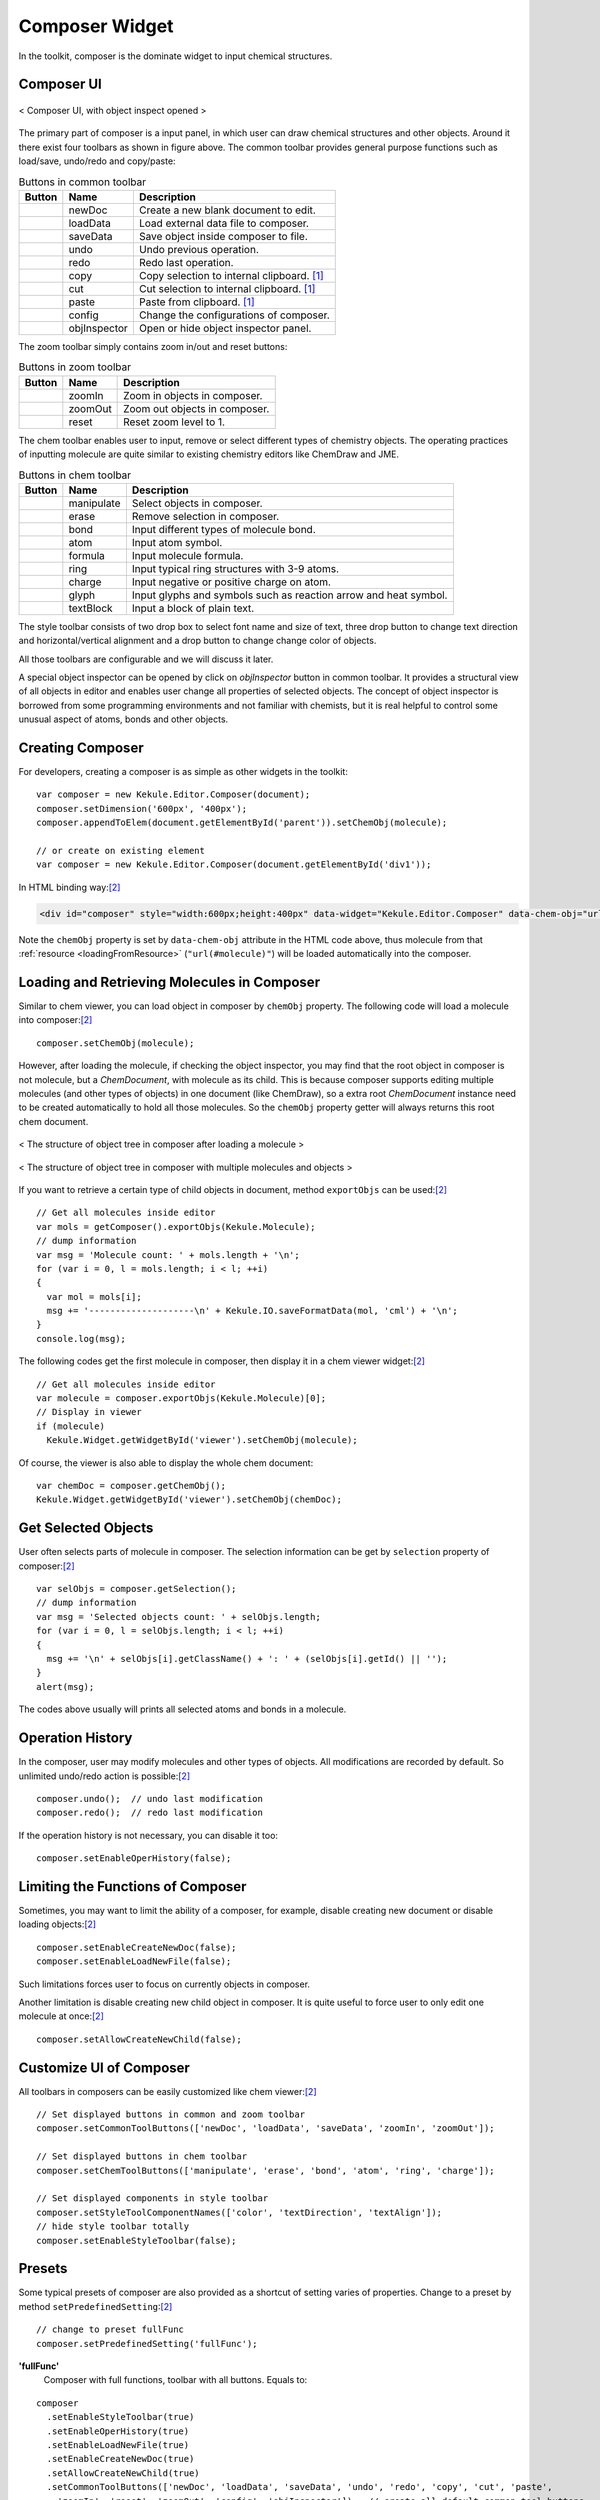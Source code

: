 Composer Widget
===============

In the toolkit, composer is the dominate widget to input chemical structures.

Composer UI
-----------

.. figure:: images/widgets/composerUI.png
  :align: center

  < Composer UI, with object inspect opened >

The primary part of composer is a input panel, in which user can draw chemical structures and
other objects. Around it there exist four toolbars as shown in figure above. The common toolbar
provides general purpose functions such as load/save, undo/redo and copy/paste:

.. table:: Buttons in common toolbar

  ==========  ================  =============
  Button      Name              Description
  ==========  ================  =============
  |B0|        newDoc            Create a new blank document to edit.
  |B1|        loadData          Load external data file to composer.
  |B2|        saveData          Save object inside composer to file.
  |B3|        undo              Undo previous operation.
  |B4|        redo              Redo last operation.
  |B5|        copy              Copy selection to internal clipboard. [#clipboard]_
  |B6|        cut               Cut selection to internal clipboard. [#clipboard]_
  |B7|        paste             Paste from clipboard. [#clipboard]_
  |B8|        config            Change the configurations of composer.
  |B9|        objInspector      Open or hide object inspector panel.
  ==========  ================  =============

.. |B0| image:: images/widgets/btnNewDoc.png
.. |B1| image:: images/widgets/btnLoad.png
.. |B2| image:: images/widgets/btnSave.png
.. |B3| image:: images/widgets/btnUndo.png
.. |B4| image:: images/widgets/btnRedo.png
.. |B5| image:: images/widgets/btnCopy.png
.. |B6| image:: images/widgets/btnCut.png
.. |B7| image:: images/widgets/btnPaste.png
.. |B8| image:: images/widgets/btnSettings.png
.. |B9| image:: images/widgets/btnInspect.png

The zoom toolbar simply contains zoom in/out and reset buttons:

.. table:: Buttons in zoom toolbar

  ==========  ================  =============
  Button      Name              Description
  ==========  ================  =============
  |B10|       zoomIn            Zoom in objects in composer.
  |B11|       zoomOut           Zoom out objects in composer.
  |B12|       reset             Reset zoom level to 1.
  ==========  ================  =============

.. |B10| image:: images/widgets/btnZoomIn.png
.. |B11| image:: images/widgets/btnZoomOut.png
.. |B12| image:: images/widgets/btnReset.png

The chem toolbar enables user to input, remove or select different types of chemistry objects.
The operating practices of inputting molecule are quite similar to existing chemistry editors
like ChemDraw and JME.

.. table:: Buttons in chem toolbar

  ==========  ================  =============
  Button      Name              Description
  ==========  ================  =============
  |B20|       manipulate        Select objects in composer.
  |B21|       erase             Remove selection in composer.
  |B22|       bond              Input different types of molecule bond.
  |B23|       atom              Input atom symbol.
  |B24|       formula           Input molecule formula.
  |B25|       ring              Input typical ring structures with 3-9 atoms.
  |B26|       charge            Input negative or positive charge on atom.
  |B27|       glyph             Input glyphs and symbols such as reaction arrow and heat symbol.
  |B28|       textBlock         Input a block of plain text.
  ==========  ================  =============

.. |B20| image:: images/widgets/btnSelect.png
.. |B21| image:: images/widgets/btnErase.png
.. |B22| image:: images/widgets/btnBond.png
.. |B23| image:: images/widgets/btnAtom.png
.. |B24| image:: images/widgets/btnFormula.png
.. |B25| image:: images/widgets/btnRing.png
.. |B26| image:: images/widgets/btnCharge.png
.. |B27| image:: images/widgets/btnArrow.png
.. |B28| image:: images/widgets/btnText.png

The style toolbar consists of two drop box to select font name and size of text,
three drop button to change text direction and horizontal/vertical alignment and
a drop button to change change color of objects.

All those toolbars are configurable and we will discuss it later.

A special object inspector can be opened by click on *objInspector* button in common toolbar.
It provides a structural view of all objects in editor and enables user change all properties
of selected objects. The concept of object inspector is borrowed from some programming environments
and not familiar with chemists, but it is real helpful to control some unusual aspect of atoms,
bonds and other objects.


Creating Composer
-----------------

For developers, creating a composer is as simple as other widgets in the toolkit:

::

  var composer = new Kekule.Editor.Composer(document);
  composer.setDimension('600px', '400px');
  composer.appendToElem(document.getElementById('parent')).setChemObj(molecule);

  // or create on existing element
  var composer = new Kekule.Editor.Composer(document.getElementById('div1'));

In HTML binding way:[#example]_

.. code-block:: html

  <div id="composer" style="width:600px;height:400px" data-widget="Kekule.Editor.Composer" data-chem-obj="url(#molecule)"></div>

Note the ``chemObj`` property is set by ``data-chem-obj`` attribute in the HTML code above,
thus molecule from that :ref:`resource <loadingFromResource>`
(``"url(#molecule)"``) will be loaded automatically into the composer.

Loading and Retrieving Molecules in Composer
--------------------------------------------

Similar to chem viewer, you can load object in composer by ``chemObj`` property.
The following code will load a molecule into composer:[#example]_

::

  composer.setChemObj(molecule);

However, after loading the molecule, if checking the object inspector, you may find
that the root object in composer is not molecule, but a *ChemDocument*, with molecule
as its child. This is because composer supports editing multiple molecules (and other types
of objects) in one document (like ChemDraw), so a extra root *ChemDocument* instance
need to be created automatically to hold all those molecules. So the ``chemObj`` property
getter will always returns this root chem document.

.. figure:: images/widgets/molInComposer.png
  :align: center

  < The structure of object tree in composer after loading a molecule  >

.. figure:: images/widgets/composerWithManyObjects.png
  :align: center

  < The structure of object tree in composer with multiple molecules and objects  >



If you want to retrieve a certain type of child objects in document, method ``exportObjs``
can be used:[#example]_

::

  // Get all molecules inside editor
  var mols = getComposer().exportObjs(Kekule.Molecule);
  // dump information
  var msg = 'Molecule count: ' + mols.length + '\n';
  for (var i = 0, l = mols.length; i < l; ++i)
  {
    var mol = mols[i];
    msg += '--------------------\n' + Kekule.IO.saveFormatData(mol, 'cml') + '\n';
  }
  console.log(msg);

The following codes get the first molecule in composer, then display it in
a chem viewer widget:[#example]_

::

  // Get all molecules inside editor
  var molecule = composer.exportObjs(Kekule.Molecule)[0];
  // Display in viewer
  if (molecule)
    Kekule.Widget.getWidgetById('viewer').setChemObj(molecule);

Of course, the viewer is also able to display the whole chem document:

::

  var chemDoc = composer.getChemObj();
  Kekule.Widget.getWidgetById('viewer').setChemObj(chemDoc);


Get Selected Objects
--------------------

User often selects parts of molecule in composer. The selection information
can be get by ``selection`` property of composer:[#example]_

::

  var selObjs = composer.getSelection();
  // dump information
  var msg = 'Selected objects count: ' + selObjs.length;
  for (var i = 0, l = selObjs.length; i < l; ++i)
  {
    msg += '\n' + selObjs[i].getClassName() + ': ' + (selObjs[i].getId() || '');
  }
  alert(msg);

The codes above usually will prints all selected atoms and bonds in a molecule.

.. image:: images/widgets/composerGetSelection.png

Operation History
-----------------

In the composer, user may modify molecules and other types of objects.
All modifications are recorded by default. So unlimited undo/redo action is
possible:[#example]_

::

  composer.undo();  // undo last modification
  composer.redo();  // redo last modification

If the operation history is not necessary, you can disable it too:

::

  composer.setEnableOperHistory(false);

Limiting the Functions of Composer
----------------------------------

Sometimes, you may want to limit the ability of a composer, for example, disable
creating new document or disable loading objects:[#example]_

::

  composer.setEnableCreateNewDoc(false);
  composer.setEnableLoadNewFile(false);

Such limitations forces user to focus on currently objects in composer.

Another limitation is disable creating new child object in composer. It is quite
useful to force user to only edit one molecule at once:[#example]_

::

  composer.setAllowCreateNewChild(false);

Customize UI of Composer
------------------------

All toolbars in composers can be easily customized like chem viewer:[#example]_

::

  // Set displayed buttons in common and zoom toolbar
  composer.setCommonToolButtons(['newDoc', 'loadData', 'saveData', 'zoomIn', 'zoomOut']);

  // Set displayed buttons in chem toolbar
  composer.setChemToolButtons(['manipulate', 'erase', 'bond', 'atom', 'ring', 'charge']);

  // Set displayed components in style toolbar
  composer.setStyleToolComponentNames(['color', 'textDirection', 'textAlign']);
  // hide style toolbar totally
  composer.setEnableStyleToolbar(false);

Presets
-------

Some typical presets of composer are also provided as a shortcut of setting varies of properties.
Change to a preset by method ``setPredefinedSetting``:[#example]_

::

  // change to preset fullFunc
  composer.setPredefinedSetting('fullFunc');

**'fullFunc'**
  Composer with full functions, toolbar with all buttons. Equals to:

::

  composer
    .setEnableStyleToolbar(true)
    .setEnableOperHistory(true)
    .setEnableLoadNewFile(true)
    .setEnableCreateNewDoc(true)
    .setAllowCreateNewChild(true)
    .setCommonToolButtons(['newDoc', 'loadData', 'saveData', 'undo', 'redo', 'copy', 'cut', 'paste',
      'zoomIn', 'reset', 'zoomOut', 'config', 'objInspector'])   // create all default common tool buttons
    .setChemToolButtons(['manipulate', 'erase', 'bond', 'atom', 'formula',
      'ring', 'charge', 'glyph', 'textBlock'])   // create all default chem tool buttons
    .setStyleToolComponentNames(['fontName', 'fontSize', 'color',
      'textDirection', 'textAlign']);  // create all default style components

.. figure:: images/widgets/composerFullFunc.png

**'molOnly'**
  Displays only buttons related with molecule. Useful for restricting user input to molecule.

::

  composer
    .setEnableStyleToolbar(true)
    .setEnableOperHistory(true)
    .setEnableLoadNewFile(true)
    .setEnableCreateNewDoc(true)
    .setAllowCreateNewChild(true)
    .setCommonToolButtons(['newDoc', 'loadData', 'saveData', 'undo', 'redo', 'copy', 'cut', 'paste',
      'zoomIn', 'reset', 'zoomOut', 'config', 'objInspector'])   // create all default common tool buttons
    .setChemToolButtons(['manipulate', 'erase', 'bond', 'atom', 'formula',
      'ring', 'charge'])   // create only chem tool buttons related to molecule
    .setStyleToolComponentNames(['fontName', 'fontSize', 'color',
      'textDirection', 'textAlign']);  // create all default style components

.. figure:: images/widgets/composerMolOnly.png

**'compact'**
  Toolbar with most essential buttons. Equals to:

::

  composer
    .setEnableStyleToolbar(false)  // do not show style toolbar
    .setCommonToolButtons(['newDoc', 'loadData', 'saveData', 'undo', 'redo'])  // create a small number of tool buttons
    .setChemToolButtons(['manipulate', 'erase', 'bond', 'atom', 'formula',
      'ring', 'charge', 'glyph', 'textBlock']);   // create all default chem tool buttons

.. figure:: images/widgets/composerCompact.png


More Configurations
-------------------

Clicking on *Change Settings* button in the common toolbar, you may find that there are many other
configurable properties which affect many other aspects of composer, like interaction style, molecule
render style, text font style and color style. Those settings are all encapsulated in ``renderConfigs``
and ``editorConfigs`` properties of composer. As those two properties are quite complex, they will not
be explained further in this tutorial. You may check the API document for their details.



.. [#clipboard] Actually, clipboard of native OS can be be accessed by HTML and JavaScript
  directly, so the clipboard operations in Kekule.js are simulated by
  `local storage <https://developer.mozilla.org/en-US/docs/Web/API/Window/localStorage>`_.
.. [#example] Example of this chapter can be found and run at `here <../examples/composer.html>`_.